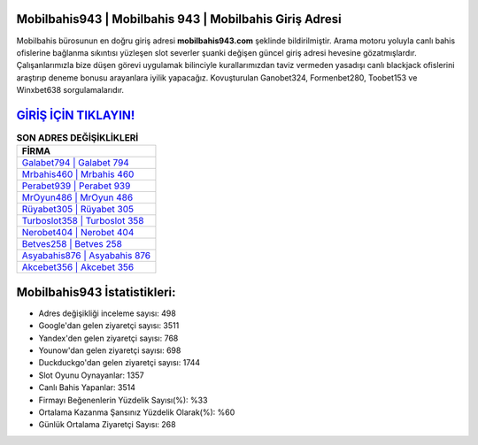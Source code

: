 ﻿Mobilbahis943 | Mobilbahis 943 | Mobilbahis Giriş Adresi
===================================

.. image:: images/mobilbahis-giris.jpg
   :width: 600
   
Mobilbahis bürosunun en doğru giriş adresi **mobilbahis943.com** şeklinde bildirilmiştir. Arama motoru yoluyla canlı bahis ofislerine bağlanma sıkıntısı yüzleşen slot severler şuanki değişen güncel giriş adresi hevesine gözatmışlardır. Çalışanlarımızla bize düşen görevi uygulamak bilinciyle kurallarımızdan taviz vermeden yasadışı canlı blackjack ofislerini araştırıp deneme bonusu arayanlara iyilik yapacağız. Kovuşturulan Ganobet324, Formenbet280, Toobet153 ve Winxbet638 sorgulamalarıdır.

`GİRİŞ İÇİN TIKLAYIN! <https://urlday.cc/git>`_
==============

.. list-table:: **SON ADRES DEĞİŞİKLİKLERİ**
   :widths: 100
   :header-rows: 1

   * - FİRMA
   * - `Galabet794 | Galabet 794 <galabet794-galabet-794-galabet-giris-adresi.html>`_
   * - `Mrbahis460 | Mrbahis 460 <mrbahis460-mrbahis-460-mrbahis-giris-adresi.html>`_
   * - `Perabet939 | Perabet 939 <perabet939-perabet-939-perabet-giris-adresi.html>`_	 
   * - `MrOyun486 | MrOyun 486 <mroyun486-mroyun-486-mroyun-giris-adresi.html>`_	 
   * - `Rüyabet305 | Rüyabet 305 <ruyabet305-ruyabet-305-ruyabet-giris-adresi.html>`_ 
   * - `Turboslot358 | Turboslot 358 <turboslot358-turboslot-358-turboslot-giris-adresi.html>`_
   * - `Nerobet404 | Nerobet 404 <nerobet404-nerobet-404-nerobet-giris-adresi.html>`_	 
   * - `Betves258 | Betves 258 <betves258-betves-258-betves-giris-adresi.html>`_
   * - `Asyabahis876 | Asyabahis 876 <asyabahis876-asyabahis-876-asyabahis-giris-adresi.html>`_
   * - `Akcebet356 | Akcebet 356 <akcebet356-akcebet-356-akcebet-giris-adresi.html>`_
	 
Mobilbahis943 İstatistikleri:
===================================	 
* Adres değişikliği inceleme sayısı: 498
* Google'dan gelen ziyaretçi sayısı: 3511
* Yandex'den gelen ziyaretçi sayısı: 768
* Younow'dan gelen ziyaretçi sayısı: 698
* Duckduckgo'dan gelen ziyaretçi sayısı: 1744
* Slot Oyunu Oynayanlar: 1357
* Canlı Bahis Yapanlar: 3514
* Firmayı Beğenenlerin Yüzdelik Sayısı(%): %33
* Ortalama Kazanma Şansınız Yüzdelik Olarak(%): %60
* Günlük Ortalama Ziyaretçi Sayısı: 268
